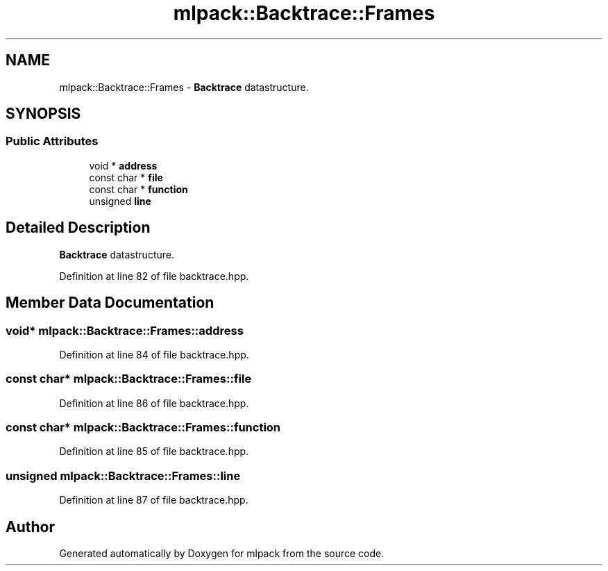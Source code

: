 .TH "mlpack::Backtrace::Frames" 3 "Sat Mar 25 2017" "Version master" "mlpack" \" -*- nroff -*-
.ad l
.nh
.SH NAME
mlpack::Backtrace::Frames \- \fBBacktrace\fP datastructure\&.  

.SH SYNOPSIS
.br
.PP
.SS "Public Attributes"

.in +1c
.ti -1c
.RI "void * \fBaddress\fP"
.br
.ti -1c
.RI "const char * \fBfile\fP"
.br
.ti -1c
.RI "const char * \fBfunction\fP"
.br
.ti -1c
.RI "unsigned \fBline\fP"
.br
.in -1c
.SH "Detailed Description"
.PP 
\fBBacktrace\fP datastructure\&. 
.PP
Definition at line 82 of file backtrace\&.hpp\&.
.SH "Member Data Documentation"
.PP 
.SS "void* mlpack::Backtrace::Frames::address"

.PP
Definition at line 84 of file backtrace\&.hpp\&.
.SS "const char* mlpack::Backtrace::Frames::file"

.PP
Definition at line 86 of file backtrace\&.hpp\&.
.SS "const char* mlpack::Backtrace::Frames::function"

.PP
Definition at line 85 of file backtrace\&.hpp\&.
.SS "unsigned mlpack::Backtrace::Frames::line"

.PP
Definition at line 87 of file backtrace\&.hpp\&.

.SH "Author"
.PP 
Generated automatically by Doxygen for mlpack from the source code\&.

